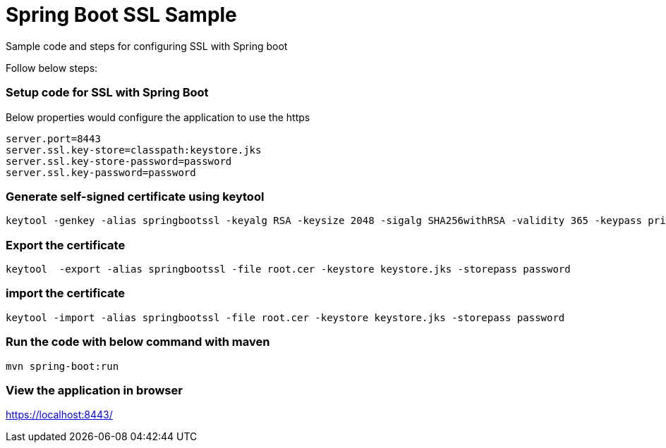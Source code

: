 = Spring Boot SSL Sample

Sample code and steps for configuring SSL with Spring boot

Follow below steps:

=== Setup code for SSL with Spring Boot

Below properties would configure the application to use the https

[souurce,xml,indent=0]
	server.port=8443
	server.ssl.key-store=classpath:keystore.jks
	server.ssl.key-store-password=password
	server.ssl.key-password=password

=== Generate self-signed certificate using keytool

[source,xml,indent=0]
	keytool -genkey -alias springbootssl -keyalg RSA -keysize 2048 -sigalg SHA256withRSA -validity 365 -keypass privatepassword -keystore keystore.jks -storepass password

=== Export the certificate

[source,xml,indent=0]
	keytool  -export -alias springbootssl -file root.cer -keystore keystore.jks -storepass password

=== import the certificate

[source,xml,indent=0]
	 keytool -import -alias springbootssl -file root.cer -keystore keystore.jks -storepass password

=== Run the code with below command with maven

[source,xml,indent=0]
	mvn spring-boot:run
	
=== View the application in browser

https://localhost:8443/
